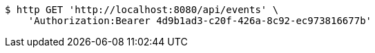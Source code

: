[source,bash]
----
$ http GET 'http://localhost:8080/api/events' \
    'Authorization:Bearer 4d9b1ad3-c20f-426a-8c92-ec973816677b'
----